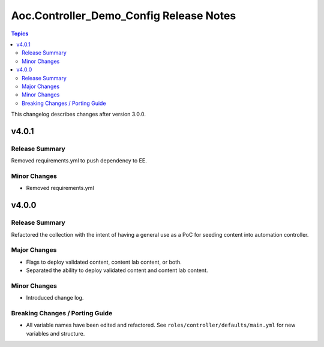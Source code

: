 ========================================
Aoc.Controller_Demo_Config Release Notes
========================================

.. contents:: Topics

This changelog describes changes after version 3.0.0.

v4.0.1
======

Release Summary
---------------

Removed requirements.yml to push dependency to EE.

Minor Changes
-------------

- Removed requirements.yml

v4.0.0
======

Release Summary
---------------

Refactored the collection with the intent of having a general use as a PoC for seeding content into automation controller.

Major Changes
-------------

- Flags to deploy validated content, content lab content, or both.
- Separated the ability to deploy validated content and content lab content.

Minor Changes
-------------

- Introduced change log.

Breaking Changes / Porting Guide
--------------------------------

- All variable names have been edited and refactored. See ``roles/controller/defaults/main.yml`` for new variables and structure.

